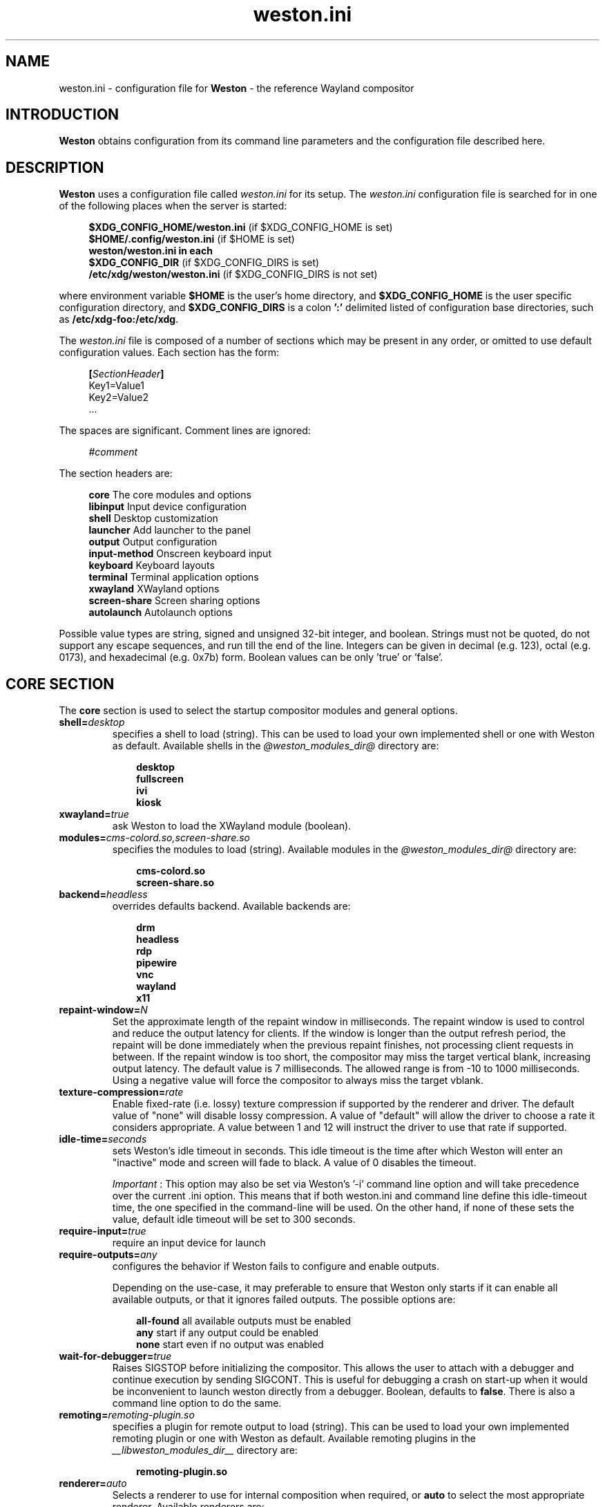 .\" shorthand for double quote that works everywhere.
.ds q \N'34'
.TH weston.ini 5 "2019-03-26" "Weston @version@"
.\"---------------------------------------------------------------------
.SH NAME
weston.ini \- configuration file for
.B Weston
\- the reference Wayland
compositor
.\"---------------------------------------------------------------------
.SH INTRODUCTION
.B Weston
obtains configuration from its command line parameters and the configuration
file described here.
.\"---------------------------------------------------------------------
.SH DESCRIPTION
.B Weston
uses a configuration file called
.I weston.ini
for its setup.
The
.I weston.ini
configuration file is searched for in one of the following places when the
server is started:
.PP
.RS 4
.nf
.BR "$XDG_CONFIG_HOME/weston.ini   " "(if $XDG_CONFIG_HOME is set)"
.BR "$HOME/.config/weston.ini      " "(if $HOME is set)"
.B  "weston/weston.ini in each"
.BR "\ \ \ \ $XDG_CONFIG_DIR           " "(if $XDG_CONFIG_DIRS is set)"
.BR "/etc/xdg/weston/weston.ini    " "(if $XDG_CONFIG_DIRS is not set)"
.fi
.RE
.PP
where environment variable
.B $HOME
is the user's home directory, and
.B $XDG_CONFIG_HOME
is the user specific configuration directory, and
.B $XDG_CONFIG_DIRS
is a colon
.B ':'
delimited listed of configuration base directories, such as
.BR /etc/xdg-foo:/etc/xdg .
.PP
The
.I weston.ini
file is composed of a number of sections which may be present in any order, or
omitted to use default configuration values. Each section has the form:
.PP
.RS 4
.nf
.BI [ SectionHeader ]
.RI Key1=Value1
.RI Key2=Value2
    ...
.fi
.RE
.PP
The spaces are significant.
Comment lines are ignored:
.PP
.RS 4
.nf
.IR "#comment"
.fi
.RE
.PP
The section headers are:
.PP
.RS 4
.nf
.BR "core           " "The core modules and options"
.BR "libinput       " "Input device configuration"
.BR "shell          " "Desktop customization"
.BR "launcher       " "Add launcher to the panel"
.BR "output         " "Output configuration"
.BR "input-method   " "Onscreen keyboard input"
.BR "keyboard       " "Keyboard layouts"
.BR "terminal       " "Terminal application options"
.BR "xwayland       " "XWayland options"
.BR "screen-share   " "Screen sharing options"
.BR "autolaunch     " "Autolaunch options"
.fi
.RE
.PP
Possible value types are string, signed and unsigned 32-bit
integer, and boolean. Strings must not be quoted, do not support any
escape sequences, and run till the end of the line. Integers can
be given in decimal (e.g. 123), octal (e.g. 0173), and hexadecimal
(e.g. 0x7b) form. Boolean values can be only 'true' or 'false'.
.\"---------------------------------------------------------------------
.SH "CORE SECTION"
The
.B core
section is used to select the startup compositor modules and general options.
.TP 7
.BI "shell=" desktop
specifies a shell to load (string). This can be used to load your own
implemented shell or one with Weston as default. Available shells
in the
.IR "@weston_modules_dir@"
directory are:
.PP
.RS 10
.nf
.BR desktop
.BR fullscreen
.BR ivi
.BR kiosk
.fi
.RE
.TP 7
.BI "xwayland=" true
ask Weston to load the XWayland module (boolean).
.TP 7
.BI "modules=" cms-colord.so,screen-share.so
specifies the modules to load (string). Available modules in the
.IR "@weston_modules_dir@"
directory are:
.PP
.RS 10
.nf
.BR cms-colord.so
.BR screen-share.so
.fi
.RE
.TP 7
.BI "backend=" headless
overrides defaults backend. Available backends are:
.PP
.RS 10
.nf
.BR drm
.BR headless
.BR rdp
.BR pipewire
.BR vnc
.BR wayland
.BR x11
.fi
.RE
.TP 7
.BI "repaint-window=" N
Set the approximate length of the repaint window in milliseconds. The repaint
window is used to control and reduce the output latency for clients. If the
window is longer than the output refresh period, the repaint will be done
immediately when the previous repaint finishes, not processing client requests
in between. If the repaint window is too short, the compositor may miss the
target vertical blank, increasing output latency. The default value is 7
milliseconds. The allowed range is from -10 to 1000 milliseconds. Using a
negative value will force the compositor to always miss the target vblank.
.TP 7
.BI "texture-compression="rate
Enable fixed-rate (i.e. lossy) texture compression if supported by the
renderer and driver. The default value of "none" will disable lossy
compression. A value of "default" will allow the driver to choose a rate it
considers appropriate. A value between 1 and 12 will instruct the driver to
use that rate if supported.
.TP 7
.BI "idle-time="seconds
sets Weston's idle timeout in seconds. This idle timeout is the time
after which Weston will enter an "inactive" mode and screen will fade to
black. A value of 0 disables the timeout.

.IR Important
: This option may also be set via Weston's '-i' command
line option and will take precedence over the current .ini option. This
means that if both weston.ini and command line define this idle-timeout
time, the one specified in the command-line will be used. On the other
hand, if none of these sets the value, default idle timeout will be
set to 300 seconds.
.TP 7
.BI "require-input=" true
require an input device for launch
.TP 7
.BI "require-outputs=" any
configures the behavior if Weston fails to configure and enable outputs.

Depending on the use-case, it may preferable to ensure that Weston only starts
if it can enable all available outputs, or that it ignores failed outputs. The
possible options are:
.PP
.RS 10
.nf
.BR "all-found    " "all available outputs must be enabled"
.BR "any          " "start if any output could be enabled"
.BR "none         " "start even if no output was enabled"
.fi
.RE
.TP 7
.BI "wait-for-debugger=" true
Raises SIGSTOP before initializing the compositor. This allows the user to
attach with a debugger and continue execution by sending SIGCONT. This is
useful for debugging a crash on start-up when it would be inconvenient to
launch weston directly from a debugger. Boolean, defaults to
.BR false .
There is also a command line option to do the same.
.TP 7
.BI "remoting="remoting-plugin.so
specifies a plugin for remote output to load (string). This can be used to load
your own implemented remoting plugin or one with Weston as default. Available
remoting plugins in the
.IR "__libweston_modules_dir__"
directory are:
.PP
.RS 10
.nf
.BR remoting-plugin.so
.fi
.RE
.TP 7
.BI "renderer=" auto
Selects a renderer to use for internal composition when required, or
.BI auto
to select the most appropriate renderer. Available renderers are:
.PP
.RS 10
.nf
.BR auto
.BR gl
.BR noop
.BR pixman
.fi
.RE
Not all backends support all renderers.
.TP 7
.BI "use-pixman=" true
Deprecated in favour of the
.BI "renderer="
option.
Enables pixman-based rendering for all outputs on backends that support it.
Boolean, defaults to
.BR false .
There is also a command line option to do the same.
.TP 7
.BI "color-management=" true
Enables color management and requires using GL-renderer.
Boolean, defaults to
.BR false .

.I TENTATIVE, EXPERIMENTAL, WORK IN PROGRESS:
Color management enables the use of ICC files to describe monitor color
behavior, Wayland protocol extensions for clients to describe their color
spaces and perform monitor profiling, and tone mapping required to enable HDR
video modes. This extended functionality comes at the cost of heavier image
processing and sometimes a loss of some hardware off-loading features like
composite-bypass.
.TP 7
.BI "output-decorations=" true
For headless-backend with GL-renderer only: draws output window decorations,
similar to what wayland-backend does for floating output windows.
Boolean, defaults to
.BR false .
These decorations cannot normally be screenshot. This option is useful for
the Weston test suite only.
.\"---------------------------------------------------------------------
.SH "LIBINPUT SECTION"
The
.B libinput
section is used to configure input devices when using the libinput input device
backend. The defaults are determined by libinput and vary according to what is
most sensible for any given device.
.PP
Available configuration are:
.TP 7
.BI "enable-tap=" false
Enables tap to click on touchpad devices.
.TP 7
.BI "tap-and-drag=" false
For touchpad devices with \fBenable-tap\fR enabled. If the user taps, then
taps a second time, this time holding, the virtual mouse button stays down for
as long as the user keeps their finger on the touchpad, allowing the user to
click and drag with taps alone.
.TP 7
.BI "tap-and-drag-lock=" false
For touchpad devices with \fBenable-tap\fR and \fBtap-and-drag\fR enabled.
In the middle of a tap-and-drag, if the user releases the touchpad for less
than a certain number of milliseconds, then touches it again, the virtual mouse
button will remain pressed and the drag can continue.
.TP 7
.BI "disable-while-typing=" true
For devices that may be accidentally triggered while typing on the keyboard,
causing a disruption of the typing.  Disables them while the keyboard is in
use.
.TP 7
.BI "middle-button-emulation=" false
For pointer devices with left and right buttons, but no middle button.  When
enabled, a middle button event is emitted when the left and right buttons are
pressed simultaneously.
.TP 7
.BI "left-handed=" false
Configures the device for use by left-handed people. Exactly what this option
does depends on the device. For pointers with left and right buttons, the
buttons are swapped. On tablets, the tablet is logically turned upside down,
because it will be physically turned upside down.
.TP 7
.BI "rotation=" n
Changes the direction of the logical north, rotating it \fIn\fR degrees
clockwise away from the default orientation, where \fIn\fR is a whole
number between 0 and 359 inclusive. Needed for trackballs, mainly. Allows the
user to orient the trackball sideways, for example.
.TP 7
.BI "accel-profile=" "{flat,adaptive}"
Set the pointer acceleration profile. The pointer's screen speed is
proportional to the physical speed with a certain constant of proportionality.
Call that constant alpha. \fIflat\fR keeps alpha fixed. See \fBaccel-speed\fR.
\fIadaptive\fR causes alpha to increase with physical speed, giving the user
more control when the speed is slow, and more reach when the speed is high.
\fIadaptive\fR is the default.
.TP 7
.BI "accel-speed=" v
If \fBaccel-profile\fR is set to \fIflat\fR, it simply sets the value of alpha.
If \fBaccel-profile\fR is set to \fIadaptive\fR, the effect is more
complicated, but generally speaking, it will change the pointer's speed.
\fIv\fR is normalised and must lie in the range [-1, 1]. The exact mapping
between \fIv\fR and alpha is hardware-dependent, but higher values cause higher
cursor speeds.
.TP 7
.BI "natural-scroll=" false
Enables natural scrolling, mimicking the behaviour of touchscreen scrolling.
That is, if the wheel, finger, or fingers are moved down, the surface is
scrolled up instead of down, as if the finger, or fingers were in contact with
the surface being scrolled.
.TP 7
.BI "scroll-method=" {two-finger,edge,button,none}
Sets the scroll method. \fItwo-finger\fR scrolls with two fingers on a
touchpad. \fIedge\fR scrolls with one finger on the right edge of a touchpad.
\fIbutton\fR scrolls when the pointer is moved while a certain button is
pressed. See \fBscroll-button\fR. \fInone\fR disables scrolling altogether.
.TP 7
.BI "scroll-button=" {BTN_LEFT,BTN_RIGHT,BTN_MIDDLE,...}
For devices with \fBscroll-method\fR set to \fIbutton\fR. Specifies the
button that will trigger scrolling. See /usr/include/linux/input-event-codes.h
for the complete list of possible values.
.TP 7
.BI "touchscreen_calibrator=" true
Advertise the touchscreen calibrator interface to all clients. This is a
potential denial-of-service attack vector, so it should only be enabled on
trusted userspace. Boolean, defaults to
.BR false .

The interface is required for running touchscreen calibrator applications. It
provides the application raw touch events, bypassing the normal touch handling.
It also allows the application to upload a new calibration into the compositor.

Even though this option is listed in the libinput section, it does affect all
Weston configurations regardless of the used backend. If the backend does not
use libinput, the interface can still be advertised, but it will not list any
devices.
.TP 7
.BI "calibration_helper=" /bin/echo
An optional calibration helper program to permanently save a new touchscreen
calibration. String, defaults to unset.

The given program will be executed with seven arguments when a calibrator
application requests the server to take a new calibration matrix into use.
The program is executed synchronously and will therefore block Weston for its
duration. If the program exit status is non-zero, Weston will not apply the
new calibration. If the helper is unset or the program exit status is zero,
Weston will use the new calibration immediately.

The program is invoked as:
.PP
.RS 10
.nf
.I calibration_helper syspath m1 m2 m3 m4 m5 m6
.fi
.RE
.IP
.RI "where " syspath
is the udev sys path for the device and
.IR m1 "  through " m6
are the calibration matrix elements in libinput's
.BR LIBINPUT_CALIBRATION_MATRIX " udev property format."
The sys path is an absolute path and starts with the sys mount point.
.\"---------------------------------------------------------------------
.SH "SHELL SECTION"
The
.B shell
section is used to customize the compositor. Some keys may not be handled by
different shell plugins.
.PP
The entries that can appear in this section are:
.TP 7
.BI "client=" "@weston_libexecdir@/@weston_shell_client@"
specifies the path for the shell client to run.
It is possible to pass arguments and environment variables to the program,
for example, 'ENVFOO=bar ENVBAR=baz /path/to/program --arg anotherarg',
with entries that are space-separated but with no support for quoting.
If no client was specified then
.I @weston_shell_client@
is launched (string).
.TP 7
.BI "background-image=" file
sets the path for the background image file (string).
.TP 7
.BI "background-type=" tile
determines how the background image is drawn (string). Can be
.BR centered ", " scale ", " scale-crop " or " tile " (default)."
Centered shows the image once centered. If the image is smaller than the
output, the rest of the surface will be in background color. If the image
size does fit the output it will be cropped left and right, or top and bottom.
Scale means scaled to fit the output precisely, not preserving aspect ratio.
Scale-crop preserves aspect ratio, scales the background image just big
enough to cover the output, and centers it. The image ends up cropped from
left and right, or top and bottom, if the aspect ratio does not match the
output. Tile repeats the background image to fill the output.
.TP 7
.BI "background-color=" 0xAARRGGBB
sets the color of the background (unsigned integer). The hexadecimal
digit pairs are in order alpha, red, green, and blue.
.TP 7
.BI "clock-format=" format
sets the panel clock format (string). Can be
.BR "none" ","
.BR "minutes" ","
.BR "seconds" ","
.BR "minutes-24h" ","
.BR "seconds-24h" "."
By default, minutes format is used.
.TP 7
.BI "panel-color=" 0xAARRGGBB
sets the color of the panel (unsigned integer). The hexadecimal
digit pairs are in order transparency, red, green, and blue. Examples:
.PP
.RS 10
.nf
.BR "0xffff0000    " "Red"
.BR "0xff00ff00    " "Green"
.BR "0xff0000ff    " "Blue"
.BR "0x00ffffff    " "Fully transparent"
.fi
.RE
.TP 7
.BI "panel-position=" top
sets the position of the panel (string). Can be
.B top,
.B bottom,
.B left,
.B right,
.B none.
.TP 7
.BI "locking=" true
enables screen locking (boolean).
.TP 7
.BI "animation=" zoom
sets the effect used for opening new windows (string). Can be
.B zoom,
.B fade,
.B none.
By default, no animation is used.
.TP 7
.BI "close-animation=" fade
sets the effect used when closing windows (string). Can be
.B fade,
.B none.
By default, the fade animation is used.
.TP 7
.BI "startup-animation=" fade
sets the effect used by desktop-shell when starting up (string). Can be
.B fade,
.B none.
By default, the fade animation is used.
.TP 7
.BI "focus-animation=" dim-layer
sets the effect used with the focused and unfocused windows. Can be
.B dim-layer,
.B none.
By default, no animation is used.
.TP 7
.BI "allow-zap=" true
whether the shell should quit when the Ctrl-Alt-Backspace key combination is
pressed
.TP 7
.BI "binding-modifier=" ctrl
sets the modifier key used for common bindings (string), such as moving
surfaces, resizing, rotating, switching, closing and setting the transparency
for windows, controlling the backlight and zooming the desktop. See
.BR weston-bindings (7).
Possible values: none, ctrl, alt, super (default)
.TP 7
.BI "cursor-theme=" theme
sets the cursor theme (string).
.TP 7
.BI "cursor-size=" 24
sets the cursor size (unsigned integer).
.\"---------------------------------------------------------------------
.SH "LAUNCHER SECTION"
There can be multiple launcher sections, one for each launcher.
.TP 7
.BI "icon=" icon
sets the path to icon image (string). Svg images are not currently supported.
.TP 7
.BI "displayname=" displayname
sets the display name of the launcher that appears in the tooltip.
.TP 7
.BI "path=" program
sets the path to the program that is run by clicking on this launcher (string).
It is possible to pass arguments and environment variables to the program. For
example:
.nf
.in +4n

path=GDK_BACKEND=wayland gnome-terminal --full-screen
.in
.fi
.\"---------------------------------------------------------------------
.SH "OUTPUT SECTION"
There can be multiple output sections, each corresponding to one output. It is
currently only recognized by the drm and x11 backends.
.TP 7
.BI "name=" name
sets a name for the output (string). The backend uses the name to
identify the output. All X11 output names start with a letter X.  All
Wayland output names start with the letters WL.
Examples of usage:
.PP
.RS 10
.nf
.BR "LVDS1    " "DRM backend, Laptop internal panel no.1"
.BR "VGA1     " "DRM backend, VGA connector no.1"
.BR "X1       " "X11 backend, X window no.1"
.BR "WL1      " "Wayland backend, Wayland window no.1"
.fi
.RE
.IP
See
.B "weston-drm(7)"
for more details.
.TP 7
.BI "mode=" mode
sets the output mode (string). The mode parameter is handled differently
depending on the backend. On the X11 backend, it just sets the WIDTHxHEIGHT of
the weston window.
The DRM backend accepts different modes, along with an option of a modeline string.

See
.B "weston-drm(7)"
for examples of modes-formats supported by DRM backend.
.TP 7
.BI "transform=" normal
How you have rotated your monitor from its normal orientation (string).
The transform key can be one of the following 8 strings:
.PP
.RS 10
.nf
.BR  "normal               " "Normal output."
.BR  "rotate-90            " "90 degrees clockwise."
.BR  "rotate-180           " "Upside down."
.BR  "rotate-270           " "90 degrees counter clockwise."
.BR  "flipped              " "Horizontally flipped"
.BR  "flipped-rotate-90    " "Flipped and 90 degrees clockwise"
.BR  "flipped-rotate-180   " "Flipped and upside down"
.BR  "flipped-rotate-270   " "Flipped and 90 degrees counter clockwise"
.fi
.RE
.TP 7
.BI "scale=" factor
The scaling multiplier applied to the entire output, in support of high
resolution ("HiDPI" or "retina") displays, that roughly corresponds to the
pixel ratio of the display's physical resolution to the logical resolution.
Applications that do not support high resolution displays typically appear tiny
and unreadable. Weston will scale the output of such applications by this
multiplier, to make them readable. Applications that do support their own output
scaling can draw their content in high resolution, in which case they avoid
compositor scaling. Weston will not scale the output of such applications, and
they are not affected by this multiplier.
.IP
An integer, 1 by default, typically configured as 2 or higher when needed,
denoting the scaling multiplier for the output.
.TP 7
.BI "icc_profile=" file
If option
.B color-management
is true, load the given ICC file as the output color profile. This works only
on DRM, headless, wayland, and x11 backends, and for remoting and pipewire
outputs.
.TP 7
.BI "seat=" name
The logical seat name that this output should be associated with. If this
is set then the seat's input will be confined to the output that has the seat
set on it. The expectation is that this functionality will be used in a
multiheaded environment with a single compositor for multiple output and input
configurations. The default seat is called "default" and will always be
present. This seat can be constrained like any other.
.TP 7
.BI "allow_hdcp=" true
Allows HDCP support for this output. If set to true, HDCP can be tried for the
content-protection, provided by the backends, on this output. By
default, HDCP support is always allowed for an output. The
content-protection can actually be realized, only if the hardware
(source and sink) support HDCP, and the backend has the implementation
of content-protection protocol. Currently, HDCP is supported by drm-backend.
.TP 7
.BI "content-type=" content_type
The type of the content being primarily displayed to this output. Can be "no
data" (default), "graphics", "photo", "cinema" or "game".
.TP 7
.BI "app-ids=" app-id[,app_id]*
A comma separated list of the IDs of applications to place on this output.
These IDs should match the application IDs as set with the xdg_shell.set_app_id
request. Currently, this option is supported by kiosk-shell.
.TP 7
.BI "eotf-mode=" sdr
Sets the EOTF mode on the output. This is used for choosing between standard
dynamic range (SDR) mode and the various high dynamic range (HDR) modes. The
display driver, the graphics card, and the video sink (monitor) need to support
the chosen mode, otherwise the result is undefined.
The mode can be one of the following strings:
.PP
.RS 10
.nf
.BR  "sdr                  " "traditional gamma, SDR"
.BR  "hdr-gamma            " "traditional gamma, HDR"
.BR  "st2084               " "SMPTE ST 2084, a.k.a Perceptual Quantizer"
.BR  "hlg                  " "Hybrid Log-Gamma (ITU-R BT.2100)"
.fi
.RE
.IP
Defaults to
.BR sdr ". Non-SDR modes require " "color-management=true" .
.TP 7
.BI "color_characteristics=" name
Sets the basic output color characteristics by loading the parameters from the
.B color_characteristics
section with the key
.BI "name=" name
\&. If an ICC profile is also set, the ICC profile takes precedence.
.\"---------------------------------------------------------------------
.SH "INPUT-METHOD SECTION"
.TP 7
.BI "path=" "@weston_libexecdir@/weston-keyboard"
sets the path of the on screen keyboard input method (string).
It is possible to pass arguments and environment variables to the program,
for example, 'ENVFOO=bar ENVBAR=baz /path/to/program --arg anotherarg',
with entries that are space-separated but with no support for quoting.

.TP 7
.BI "overlay-keyboard=" false
sets weston-keyboard as overlay panel.
.\"---------------------------------------------------------------------
.SH "KEYBOARD SECTION"
This section contains the following keys:
.TP 7
.BI "keymap_rules=" "evdev"
sets the keymap rules file (string). Used to map layout and model to input
device.
.TP 7
.BI "keymap_model=" "pc105"
sets the keymap model (string). See the Models section in
.B "xkeyboard-config(7)."
.TP 7
.BI "keymap_layout=" "us,de,gb"
sets the comma separated list of keyboard layout codes (string). See the
Layouts section in
.B "xkeyboard-config(7)."
.TP 7
.BI "keymap_variant=" "euro,,intl"
sets the comma separated list of keyboard layout variants (string). The number
of variants must be the same as the number of layouts above. See the Layouts
section in
.B "xkeyboard-config(7)."
.TP 7
.BI "keymap_options=" "grp:alt_shift_toggle,grp_led:scroll"
sets the keymap options (string). See the Options section in
.B "xkeyboard-config(7)."
.TP 7
.BI "repeat-rate=" "40"
sets the rate of repeating keys in characters per second (unsigned integer)
.TP 7
.BI "repeat-delay=" "400"
sets the delay in milliseconds since key down until repeating starts (unsigned
integer)
.TP 7
.BI "numlock-on=" "false"
sets the default state of the numlock on weston startup for the backends which
support it.
.TP 7
.BI "vt-switching=" "true"
Whether to allow the use of Ctrl+Alt+Fn key combinations to switch away from
the compositor's virtual console.
.\"---------------------------------------------------------------------
.SH "TERMINAL SECTION"
Contains settings for the weston terminal application (weston-terminal). It
allows to customize the font and shell of the command line interface.
.TP 7
.BI "font=" "DejaVu Sans Mono"
sets the font of the terminal (string). For a good experience it is recommended
to use monospace fonts. In case the font is not found, the default one is used.
.TP 7
.BI "font-size=" "14"
sets the size of the terminal font (unsigned integer).
.TP 7
.BI "term=" "xterm-256color"
The terminal shell (string). Sets the $TERM variable.
.\"---------------------------------------------------------------------
.SH "XWAYLAND SECTION"
.TP 7
.BI "path=" "@xserver_path@"
sets the path to the xserver to run (string).
.\"---------------------------------------------------------------------
.SH "SCREEN-SHARE SECTION"
.TP 7
.BI "command=" "@weston_bindir@/weston --backend=rdp \
--shell=fullscreen --no-clients-resize --no-config"
sets the command to start a fullscreen-shell server for screen sharing (string).
.TP 7
.BI "start-on-startup=" "false"
If set to true, start screen sharing of all outputs available on Weston startup.
Set to false by default.
.\"---------------------------------------------------------------------
Set to false by default. When using this option make sure you enable --no-config
to avoid re-loading the screen-share module and implictly trigger screen-sharing
for the RDP output already performing the screen share. Alternatively, you could
also supply a different configuration file, by using --config /path/to/config/file,
and make sure that the configuration file doesn't load the screen-share module.
.RE
.RE
.SH "AUTOLAUNCH SECTION"
.TP 7
.BI "path=" "/usr/bin/echo"
Path to an executable file to run after startup. This file is executed in
parallel to Weston, so it does not have to immediately exit. Defaults to empty.
.TP 7
.BI "watch=" "false"
If set to true, quit Weston after the auto-launched executable exits. Set to false
by default.
.\"---------------------------------------------------------------------
.SH "COLOR_CHARACTERISTICS SECTION"
Each
.B color_characteristics
section records one set of basic display or monitor color characterisation
parameters. The parameters are defined in CTA-861-H specification as Static
Metadata Type 1, and they can also be found in EDID. The parameters are
divided into groups. Each group must be given either fully or not at all.
.PP
Each section should be named with
.B name
key by which it can be referenced from other sections. A metadata section is
just a collection of parameter values and does nothing on its own. It has an
effect only when referenced from elsewhere.
.PP
See
.BR output " section key " color_characteristics .
.TP 7
.BI "name=" name
An arbitrary name for this section. You can choose any name you want as long as
it does not contain the colon
.RB ( : )
character. Names with at least one colon are reserved.
.SS Primaries group
.TP 7
.BI "red_x=" x
.TQ
.BI "red_y=" y
.TQ
.BI "green_x=" x
.TQ
.BI "green_y=" y
.TQ
.BI "blue_x=" x
.TQ
.BI "blue_y=" y
The CIE 1931 xy chromaticity coordinates of the display primaries.
These floating point values must reside between 0.0 and 1.0, inclusive.
.SS White point group
.TP 7
.BI "white_x=" x
.TQ
.BI "white_y=" y
The CIE 1931 xy chromaticity coordinates of the display white point.
These floating point values must reside between 0.0 and 1.0, inclusive.
.SS Independent parameters
Each parameter listed here has its own group and therefore can be given
alone.
.TP 7
.BI "max_L=" L
Display's desired maximum content luminance (peak)
.IR L \~cd/m²,
a floating point value in the range 0.0\(en100000.0.
.TP 7
.BI "min_L=" L
Display's desired minimum content luminance
.IR L \~cd/m²,
a floating point value in the range 0.0\(en100000.0.
.TP 7
.BI "maxFALL=" L
Display's desired maximum frame-average light level
.IR L \~cd/m²,
a floating point value in the range 0.0\(en100000.0.
.\"---------------------------------------------------------------------
.SH "SEE ALSO"
.BR weston (1),
.BR weston-bindings (7),
.BR weston-drm (7),
.BR xkeyboard-config (7)
